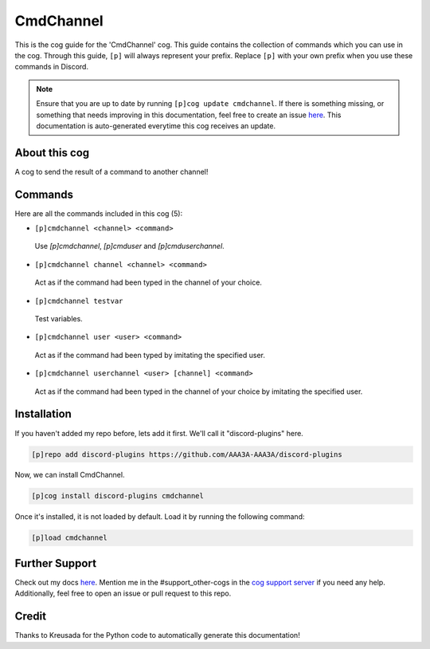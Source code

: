 .. _cmdchannel:
==========
CmdChannel
==========

This is the cog guide for the 'CmdChannel' cog. This guide contains the collection of commands which you can use in the cog.
Through this guide, ``[p]`` will always represent your prefix. Replace ``[p]`` with your own prefix when you use these commands in Discord.

.. note::

    Ensure that you are up to date by running ``[p]cog update cmdchannel``.
    If there is something missing, or something that needs improving in this documentation, feel free to create an issue `here <https://github.com/AAA3A-AAA3A/discord-plugins/issues>`_.
    This documentation is auto-generated everytime this cog receives an update.

--------------
About this cog
--------------

A cog to send the result of a command to another channel!

--------
Commands
--------

Here are all the commands included in this cog (5):

* ``[p]cmdchannel <channel> <command>``
 Use `[p]cmdchannel`, `[p]cmduser` and `[p]cmduserchannel`.

* ``[p]cmdchannel channel <channel> <command>``
 Act as if the command had been typed in the channel of your choice.

* ``[p]cmdchannel testvar``
 Test variables.

* ``[p]cmdchannel user <user> <command>``
 Act as if the command had been typed by imitating the specified user.

* ``[p]cmdchannel userchannel <user> [channel] <command>``
 Act as if the command had been typed in the channel of your choice by imitating the specified user.

------------
Installation
------------

If you haven't added my repo before, lets add it first. We'll call it
"discord-plugins" here.

.. code-block:: ini

    [p]repo add discord-plugins https://github.com/AAA3A-AAA3A/discord-plugins

Now, we can install CmdChannel.

.. code-block:: ini

    [p]cog install discord-plugins cmdchannel

Once it's installed, it is not loaded by default. Load it by running the following command:

.. code-block:: ini

    [p]load cmdchannel

---------------
Further Support
---------------

Check out my docs `here <https://discord-plugins.readthedocs.io/en/latest/>`_.
Mention me in the #support_other-cogs in the `cog support server <https://discord.gg/GET4DVk>`_ if you need any help.
Additionally, feel free to open an issue or pull request to this repo.

------
Credit
------

Thanks to Kreusada for the Python code to automatically generate this documentation!
